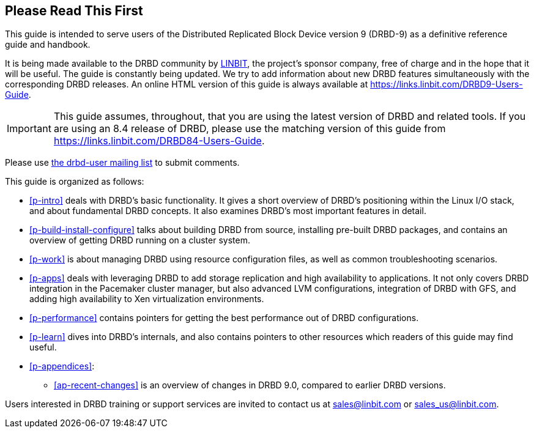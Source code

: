 [[about]]
[preface]
== Please Read This First

This guide is intended to serve users of the Distributed Replicated
Block Device version 9 (DRBD-9) as a definitive reference guide and handbook.

It is being made available to the DRBD community by
https://www.linbit.com/[LINBIT], the project's sponsor company, free of
charge and in the hope that it will be useful. The guide is
constantly being updated.  We try to add information
about new DRBD features simultaneously with the corresponding DRBD
releases. An online HTML version of this guide is always available at
https://links.linbit.com/DRBD9-Users-Guide.

IMPORTANT: This guide assumes, throughout, that you are using the latest
version of DRBD and related tools. If you are using an 8.4 release of DRBD,
please use the matching version of this guide from
https://links.linbit.com/DRBD84-Users-Guide.

Please use <<s-mailing-list,the drbd-user mailing list>> to submit
comments.


This guide is organized as follows:

* <<p-intro>> deals with DRBD's basic functionality. It gives a short
  overview of DRBD's positioning within the Linux I/O stack, and about
  fundamental DRBD concepts. It also examines DRBD's most important
  features in detail.

* <<p-build-install-configure>> talks about building DRBD from
  source, installing pre-built DRBD packages, and contains an overview
  of getting DRBD running on a cluster system.

* <<p-work>> is about managing DRBD using resource configuration files, as
  well as common troubleshooting scenarios.

* <<p-apps>> deals with leveraging DRBD to add storage replication and
  high availability to applications. It not only covers DRBD
  integration in the Pacemaker cluster manager, but also advanced LVM
  configurations, integration of DRBD with GFS, and adding high
  availability to Xen virtualization environments.

* <<p-performance>> contains pointers for getting the best performance
  out of DRBD configurations.

* <<p-learn>> dives into DRBD's internals, and also contains pointers
  to other resources which readers of this guide may find useful.

* <<p-appendices>>:
** <<ap-recent-changes>> is an overview of changes in DRBD 9.0, compared to
earlier DRBD versions.

Users interested in DRBD training or support services are invited to
contact us at sales@linbit.com or sales_us@linbit.com.
